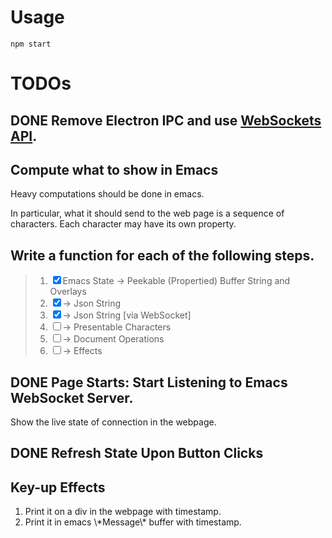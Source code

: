 * Usage

#+begin_src shell
npm start
#+end_src

* TODOs

** DONE Remove Electron IPC and use [[https://developer.mozilla.org/en-US/docs/Web/API/WebSockets_API][WebSockets API]].

** Compute what to show in Emacs

Heavy computations should be done in emacs.

In particular, what it should send to the web page is a sequence of
characters. Each character may have its own property.

** Write a function for each of the following steps.

#+begin_quote
1. [X] Emacs State -> Peekable (Propertied) Buffer String and Overlays
2. [X]             -> Json String
3. [X]             -> Json String [via WebSocket]
4. [ ]             -> Presentable Characters
5. [ ]             -> Document Operations
6. [ ]             -> Effects
#+end_quote

** DONE Page Starts: Start Listening to Emacs WebSocket Server.

Show the live state of connection in the webpage.

** DONE Refresh State Upon Button Clicks

** Key-up Effects

1. Print it on a div in the webpage with timestamp.
2. Print it in emacs \*Message\* buffer with timestamp.

